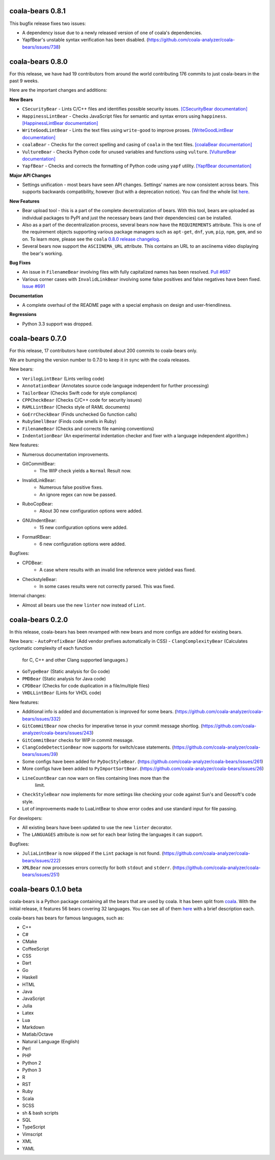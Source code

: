 coala-bears 0.8.1
=================

This bugfix release fixes two issues:

- A dependency issue due to a newly released version of one of coala's
  dependencies.
- YapfBear's unstable syntax verification has been disabled.
  (https://github.com/coala-analyzer/coala-bears/issues/738)

coala-bears 0.8.0
=================

For this release, we have had 19 contributors from around the world
contributing 176 commits to just coala-bears in the past 9 weeks.

Here are the important changes and additions:

**New Bears**

- ``CSecurityBear`` - Lints C/C++ files and identifies possible security
  issues.
  `[CSecurityBear documentation] <https://github.com/coala-analyzer/bear-docs/blob/master/docs/CSecurityBear.rst>`__

- ``HappinessLintBear`` - Checks JavaScript files for semantic and syntax
  errors using ``happiness``.
  `[HappinessLintBear documentation] <https://github.com/coala-analyzer/bear-docs/blob/master/docs/HappinessLintBear.rst>`__

- ``WriteGoodLintBear`` - Lints the text files using ``write-good`` to
  improve proses.
  `[WriteGoodLintBear documentation] <https://github.com/coala-analyzer/bear-docs/blob/master/docs/WriteGoodLintBear.rst>`__

- ``coalaBear`` - Checks for the correct spelling and casing of ``coala``
  in the text files.
  `[coalaBear documentation] <https://github.com/coala-analyzer/bear-docs/blob/master/docs/coalaBear.rst>`__

- ``VultureBear`` - Checks Python code for unused variables and functions
  using ``vulture``.
  `[VultureBear documentation] <https://github.com/coala-analyzer/bear-docs/blob/master/docs/VultureBear.rst>`__

- ``YapfBear`` - Checks and corrects the formatting of Python code using
  ``yapf`` utility.
  `[YapfBear documentation] <https://github.com/coala-analyzer/bear-docs/blob/master/docs/YapfBear.rst>`__

**Major API Changes**

- Settings unification - most bears have seen API changes. Settings' names
  are now consistent across bears. This supports backwards
  compatibility, however (but with a deprecation notice). You can find the
  whole list `here <http://dpaste.com/3EP5GCV>`_.

**New Features**

- Bear upload tool - this is a part of the complete decentralization of
  bears. With this tool, bears are uploaded as individual packages to PyPI
  and just the necessary bears (and their dependencies) can be installed.

- Also as a part of the decentralization process, several bears now have
  the ``REQUIREMENTS`` attribute. This is one of the requirement objects
  supporting various package managers such as ``apt-get``, ``dnf``,
  ``yum``, ``pip``, ``npm``, ``gem``, and so on. To learn more, please
  see the ``coala`` `0.8.0 release changelog <https://github.com/coala-analyzer/coala/blob/master/RELEASE_NOTES.rst>`__.

- Several bears now support the ``ASCIINEMA_URL`` attribute. This contains
  an URL to an asciinema video displaying the bear's working.

**Bug Fixes**

- An issue in ``FilenameBear`` involving files with fully capitalized names
  has been resolved. `Pull #687 <https://github.com/coala-analyzer/coala-bears/pull/687>`_

- Various corner cases with ``InvalidLinkBear`` involving some false positives
  and false negatives have been fixed.
  `Issue #691 <https://github.com/coala-analyzer/coala-bears/issues/691>`_

**Documentation**

- A complete overhaul of the README page with a special emphasis on design
  and user-friendliness.

**Regressions**

- Python 3.3 support was dropped.

coala-bears 0.7.0
=================

For this release, 17 contributors have contributed about 200 commits to
coala-bears only.

We are bumping the version number to 0.7.0 to keep it in sync with the coala
releases.

New bears:

- ``VerilogLintBear`` (Lints verilog code)
- ``AnnotationBear`` (Annotates source code language independent for further
  processing)
- ``TailorBear`` (Checks Swift code for style compliance)
- ``CPPCheckBear`` (Checks C/C++ code for security issues)
- ``RAMLLintBear`` (Checks style of RAML documents)
- ``GoErrCheckBear`` (Finds unchecked Go function calls)
- ``RubySmellBear`` (Finds code smells in Ruby)
- ``FilenameBear`` (Checks and corrects file naming conventions)
- ``IndentationBear`` (An experimental indentation checker and fixer with a
  language independent algorithm.)

New features:

- Numerous documentation improvements.
- GitCommitBear:
    - The WIP check yields a ``Normal`` Result now.
- InvalidLinkBear:
    - Numerous false positive fixes.
    - An ignore regex can now be passed.
- RuboCopBear:
    - About 30 new configuration options were added.
- GNUIndentBear:
    - 15 new configuration options were added.
- FormatRBear:
    - 6 new configuration options were added.

Bugfixes:

- CPDBear:
    - A case where results with an invalid line reference were yielded was
      fixed.
- CheckstyleBear:
    - In some cases results were not correctly parsed. This was fixed.

Internal changes:

- Almost all bears use the new ``linter`` now instead of ``Lint``.

coala-bears 0.2.0
=================

In this release, coala-bears has been revamped with new bears and more configs
are added for existing bears.

New bears:
-  ``AutoPrefixBear`` (Add vendor prefixes automatically in CSS)
-  ``ClangComplexityBear`` (Calculates cyclomatic complexity of each function
    for C, C++ and other Clang supported languages.)
-  ``GoTypeBear`` (Static analysis for Go code)
-  ``PMDBear`` (Static analysis for Java code)
-  ``CPDBear`` (Checks for code duplication in a file/multiple files)
-  ``VHDLLintBear`` (Lints for VHDL code)

New features:

-  Additional info is added and documentation is improved for some bears.
   (https://github.com/coala-analyzer/coala-bears/issues/332)
-  ``GitCommitBear`` now checks for imperative tense in your commit message
   shortlog. (https://github.com/coala-analyzer/coala-bears/issues/243)
-  ``GitCommitBear`` checks for WIP in commit message.
-  ``ClangCodeDetectionBear`` now supports for switch/case statements.
   (https://github.com/coala-analyzer/coala-bears/issues/39)
-  Some configs have been added for ``PyDocStyleBear``.
   (https://github.com/coala-analyzer/coala-bears/issues/261)
-  More configs have been added to ``PyImportSortBear``.
   (https://github.com/coala-analyzer/coala-bears/issues/26)
-  ``LineCountBear`` can now warn on files containing lines more than the
    limit.
-  ``CheckStyleBear`` now implements for more settings like checking your
   code against Sun's and Geosoft's code style.
-  Lot of improvements made to LuaLintBear to show error codes and use
   standard input for file passing.

For developers:

-  All existing bears have been updated to use the new ``linter`` decorator.
-  The ``LANGUAGES`` attribute is now set for each bear listing the
   languages it can support.


Bugfixes:

-  ``JuliaLintBear`` is now skipped if the ``Lint`` package is not found.
   (https://github.com/coala-analyzer/coala-bears/issues/222)
-  ``XMLBear`` now processes errors correctly for both ``stdout`` and
   ``stderr``.
   (https://github.com/coala-analyzer/coala-bears/issues/251)

coala-bears 0.1.0 beta
=======================

coala-bears is a Python package containing all the bears that are used by coala.
It has been split from `coala <https://github.com/coala-analyzer/coala>`_.
With the initial release, it features 56 bears covering 32 languages.
You can see all of them `here <https://gist.github.com/Adrianzatreanu/cf2d0c8b2ecd542a4860>`_
with a brief description each.

coala-bears has bears for famous languages, such as:

- C++
- C#
- CMake
- CoffeeScript
- CSS
- Dart
- Go
- Haskell
- HTML
- Java
- JavaScript
- Julia
- Latex
- Lua
- Markdown
- Matlab/Octave
- Natural Language (English)
- Perl
- PHP
- Python 2
- Python 3
- R
- RST
- Ruby
- Scala
- SCSS
- sh & bash scripts
- SQL
- TypeScript
- Vimscript
- XML
- YAML
